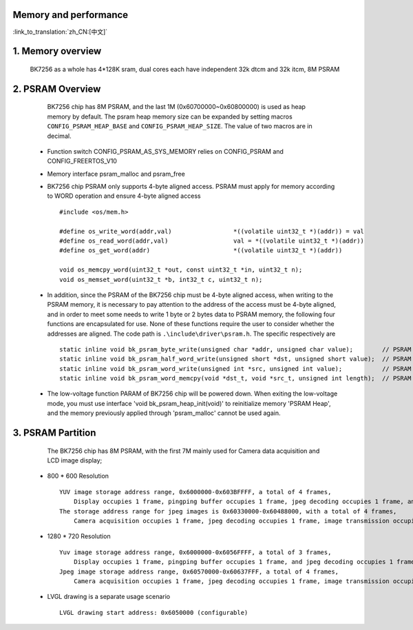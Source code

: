 Memory and performance
---------------------------------------------------------

:link_to_translation:`zh_CN:[中文]`

1. Memory overview
----------------------------------------

    BK7256 as a whole has 4*128K sram, dual cores each have independent 32k dtcm and 32k itcm, 8M PSRAM


2. PSRAM Overview
---------------------------------------

    BK7256 chip has 8M PSRAM, and the last 1M (0x60700000~0x60800000) is used as heap memory by default. The psram heap memory size can be expanded by setting macros ``CONFIG_PSRAM_HEAP_BASE`` and ``CONFIG_PSRAM_HEAP_SIZE``. The value of two macros are in decimal.

 - Function switch CONFIG_PSRAM_AS_SYS_MEMORY relies on CONFIG_PSRAM and CONFIG_FREERTOS_V10
 - Memory interface psram_malloc and psram_free
 - BK7256 chip PSRAM only supports 4-byte aligned access. PSRAM must apply for memory according to WORD operation and ensure 4-byte aligned access ::

    #include <os/mem.h>

    #define os_write_word(addr,val)                 *((volatile uint32_t *)(addr)) = val
    #define os_read_word(addr,val)                  val = *((volatile uint32_t *)(addr))
    #define os_get_word(addr)                       *((volatile uint32_t *)(addr))

    void os_memcpy_word(uint32_t *out, const uint32_t *in, uint32_t n);
    void os_memset_word(uint32_t *b, int32_t c, uint32_t n);

 - In addition, since the PSRAM of the BK7256 chip must be 4-byte aligned access, when writing to the PSRAM memory, it is necessary to pay attention to the address of the access must be 4-byte aligned, and in order to meet some needs to write 1 byte or 2 bytes data to PSRAM memory, the following four functions are encapsulated for use. None of these functions require the user to consider whether the addresses are aligned. The code path is ``.\include\driver\psram.h``. The specific respectively are ::

    static inline void bk_psram_byte_write(unsigned char *addr, unsigned char value);        // PSRAM 1 byte data write
    static inline void bk_psram_half_word_write(unsigned short *dst, unsigned short value);  // PSRAM 2 bytes data write
    static inline void bk_psram_word_write(unsigned int *src, unsigned int value);           // PSRAM 1 word data write
    static inline void bk_psram_word_memcpy(void *dst_t, void *src_t, unsigned int length);  // PSRAM memory copy

 - The low-voltage function PARAM of BK7256 chip will be powered down. 
   When exiting the low-voltage mode, you must use interface 'void bk_psram_heap_init(void)' to reinitialize memory 'PSRAM Heap',
   and the memory previously applied through 'psram_malloc' cannot be used again.

3. PSRAM Partition
---------------------------------------

    The BK7256 chip has 8M PSRAM, with the first 7M mainly used for Camera data acquisition and LCD image display;

 - 800 * 600 Resolution ::

    YUV image storage address range, 0x6000000-0x603BFFFF, a total of 4 frames,
        Display occupies 1 frame, pingping buffer occupies 1 frame, jpeg decoding occupies 1 frame, and rotation occupies 1 frame;
    The storage address range for jpeg images is 0x60330000-0x60488000, with a total of 4 frames,
        Camera acquisition occupies 1 frame, jpeg decoding occupies 1 frame, image transmission occupies 1 frame, and image storage occupies 1 frame;

 - 1280 * 720 Resolution ::

    Yuv image storage address range, 0x6000000-0x6056FFFF, a total of 3 frames,
        Display occupies 1 frame, pingping buffer occupies 1 frame, and jpeg decoding occupies 1 frame;
    Jpeg image storage address range, 0x60570000-0x60637FFF, a total of 4 frames,
        Camera acquisition occupies 1 frame, jpeg decoding occupies 1 frame, image transmission occupies 1 frame, and image storage occupies 1 frame;

 - LVGL drawing is a separate usage scenario ::

    LVGL drawing start address: 0x6050000 (configurable)
